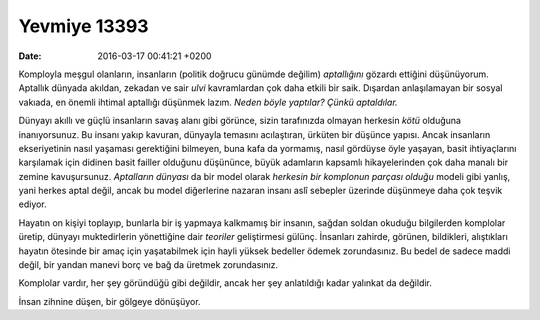 Yevmiye 13393
=============

:date: 2016-03-17 00:41:21 +0200

.. :author: Emin Reşah
.. :date: Wed Mar 16 00:06:16 EET 2016 
.. :dp: 13393 


Komployla meşgul olanların, insanların (politik doğrucu günümde değilim)
*aptallığını* gözardı ettiğini düşünüyorum. Aptallık dünyada akıldan, zekadan ve
sair *ulvi* kavramlardan çok daha etkili bir saik. Dışardan anlaşılamayan bir
sosyal vakıada, en önemli ihtimal aptallığı düşünmek lazım. *Neden böyle
yaptılar? Çünkü aptaldılar.*

Dünyayı akıllı ve güçlü insanların savaş alanı gibi görünce, sizin tarafınızda
olmayan herkesin *kötü* olduğuna inanıyorsunuz. Bu insanı yakıp kavuran,
dünyayla temasını acılaştıran, ürküten bir düşünce yapısı. Ancak insanların
ekseriyetinin nasıl yaşaması gerektiğini bilmeyen, buna kafa da yormamış, nasıl
gördüyse öyle yaşayan, basit ihtiyaçlarını karşılamak için didinen basit failler
olduğunu düşününce, büyük adamların kapsamlı hikayelerinden çok daha manalı bir
zemine kavuşursunuz. *Aptalların dünyası* da bir model olarak *herkesin bir
komplonun parçası olduğu* modeli gibi yanlış, yani herkes aptal değil, ancak bu
model diğerlerine nazaran insanı aslî sebepler üzerinde düşünmeye daha çok
teşvik ediyor.

Hayatın on kişiyi toplayıp, bunlarla bir iş yapmaya kalkmamış bir insanın,
sağdan soldan okuduğu bilgilerden komplolar üretip, dünyayı muktedirlerin
yönettiğine dair *teoriler* geliştirmesi gülünç. İnsanları zahirde, görünen,
bildikleri, alıştıkları hayatın ötesinde bir amaç için yaşatabilmek için hayli
yüksek bedeller ödemek zorundasınız. Bu bedel de sadece maddi değil, bir yandan
manevi borç ve bağ da üretmek zorundasınız. 

Komplolar vardır, her şey göründüğü gibi değildir, ancak her şey anlatıldığı
kadar yalınkat da değildir. 

İnsan zihnine düşen, bir gölgeye dönüşüyor. 
